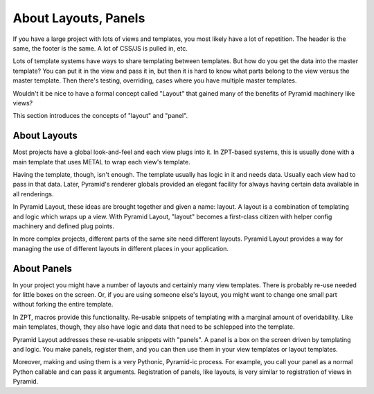 =====================
About Layouts, Panels
=====================

If you have a large project with lots of views and templates,
you most likely have a lot of repetition. The header is the same,
the footer is the same. A lot of CSS/JS is pulled in, etc.

Lots of template systems have ways to share templating between
templates. But how do you get the data into the master template? You
can put it in the view and pass it in, but then it is hard to know what
parts belong to the view versus the master template. Then there's
testing, overriding, cases where you have multiple master templates.

Wouldn't it be nice to have a formal concept called "Layout" that
gained many of the benefits of Pyramid machinery like views?

This section introduces the concepts of "layout" and "panel".

About Layouts
=============

Most projects have a global look-and-feel and each view plugs into it.
In ZPT-based systems, this is usually done with a main template that
uses METAL to wrap each view's template.

Having the template, though, isn't enough. The template usually has
logic in it and needs data. Usually each view had to pass in
that data. Later, Pyramid's renderer globals provided an elegant
facility for always having certain data available in all renderings.

In Pyramid Layout, these ideas are brought together and given a name:
layout. A layout is a combination of templating and logic which wraps
up a view. With Pyramid Layout, "layout" becomes a first-class citizen with
helper config machinery and defined plug points.

In more complex projects, different parts of the same site need different
layouts. Pyramid Layout provides a way for managing the use of different
layouts in different places in your application.

About Panels
============

In your project you might have a number of layouts and certainly many
view templates. There is probably re-use needed for little boxes on the
screen. Or, if you are using someone else's layout, you might want to
change one small part without forking the entire template.

In ZPT, macros provide this functionality. Re-usable snippets of
templating with a marginal amount of overidability. Like main templates,
though, they also have logic and data that need to be schlepped into the
template.

Pyramid Layout addresses these re-usable snippets with "panels". A panel is
a box on the screen driven by templating and logic. You make panels,
register them, and you can then use them in your view templates or
layout templates.

Moreover, making and using them is a very Pythonic,
Pyramid-ic process. For example, you call your panel as a normal Python
callable and can pass it arguments.  Registration of panels, like layouts,
is very similar to registration of views in Pyramid.
